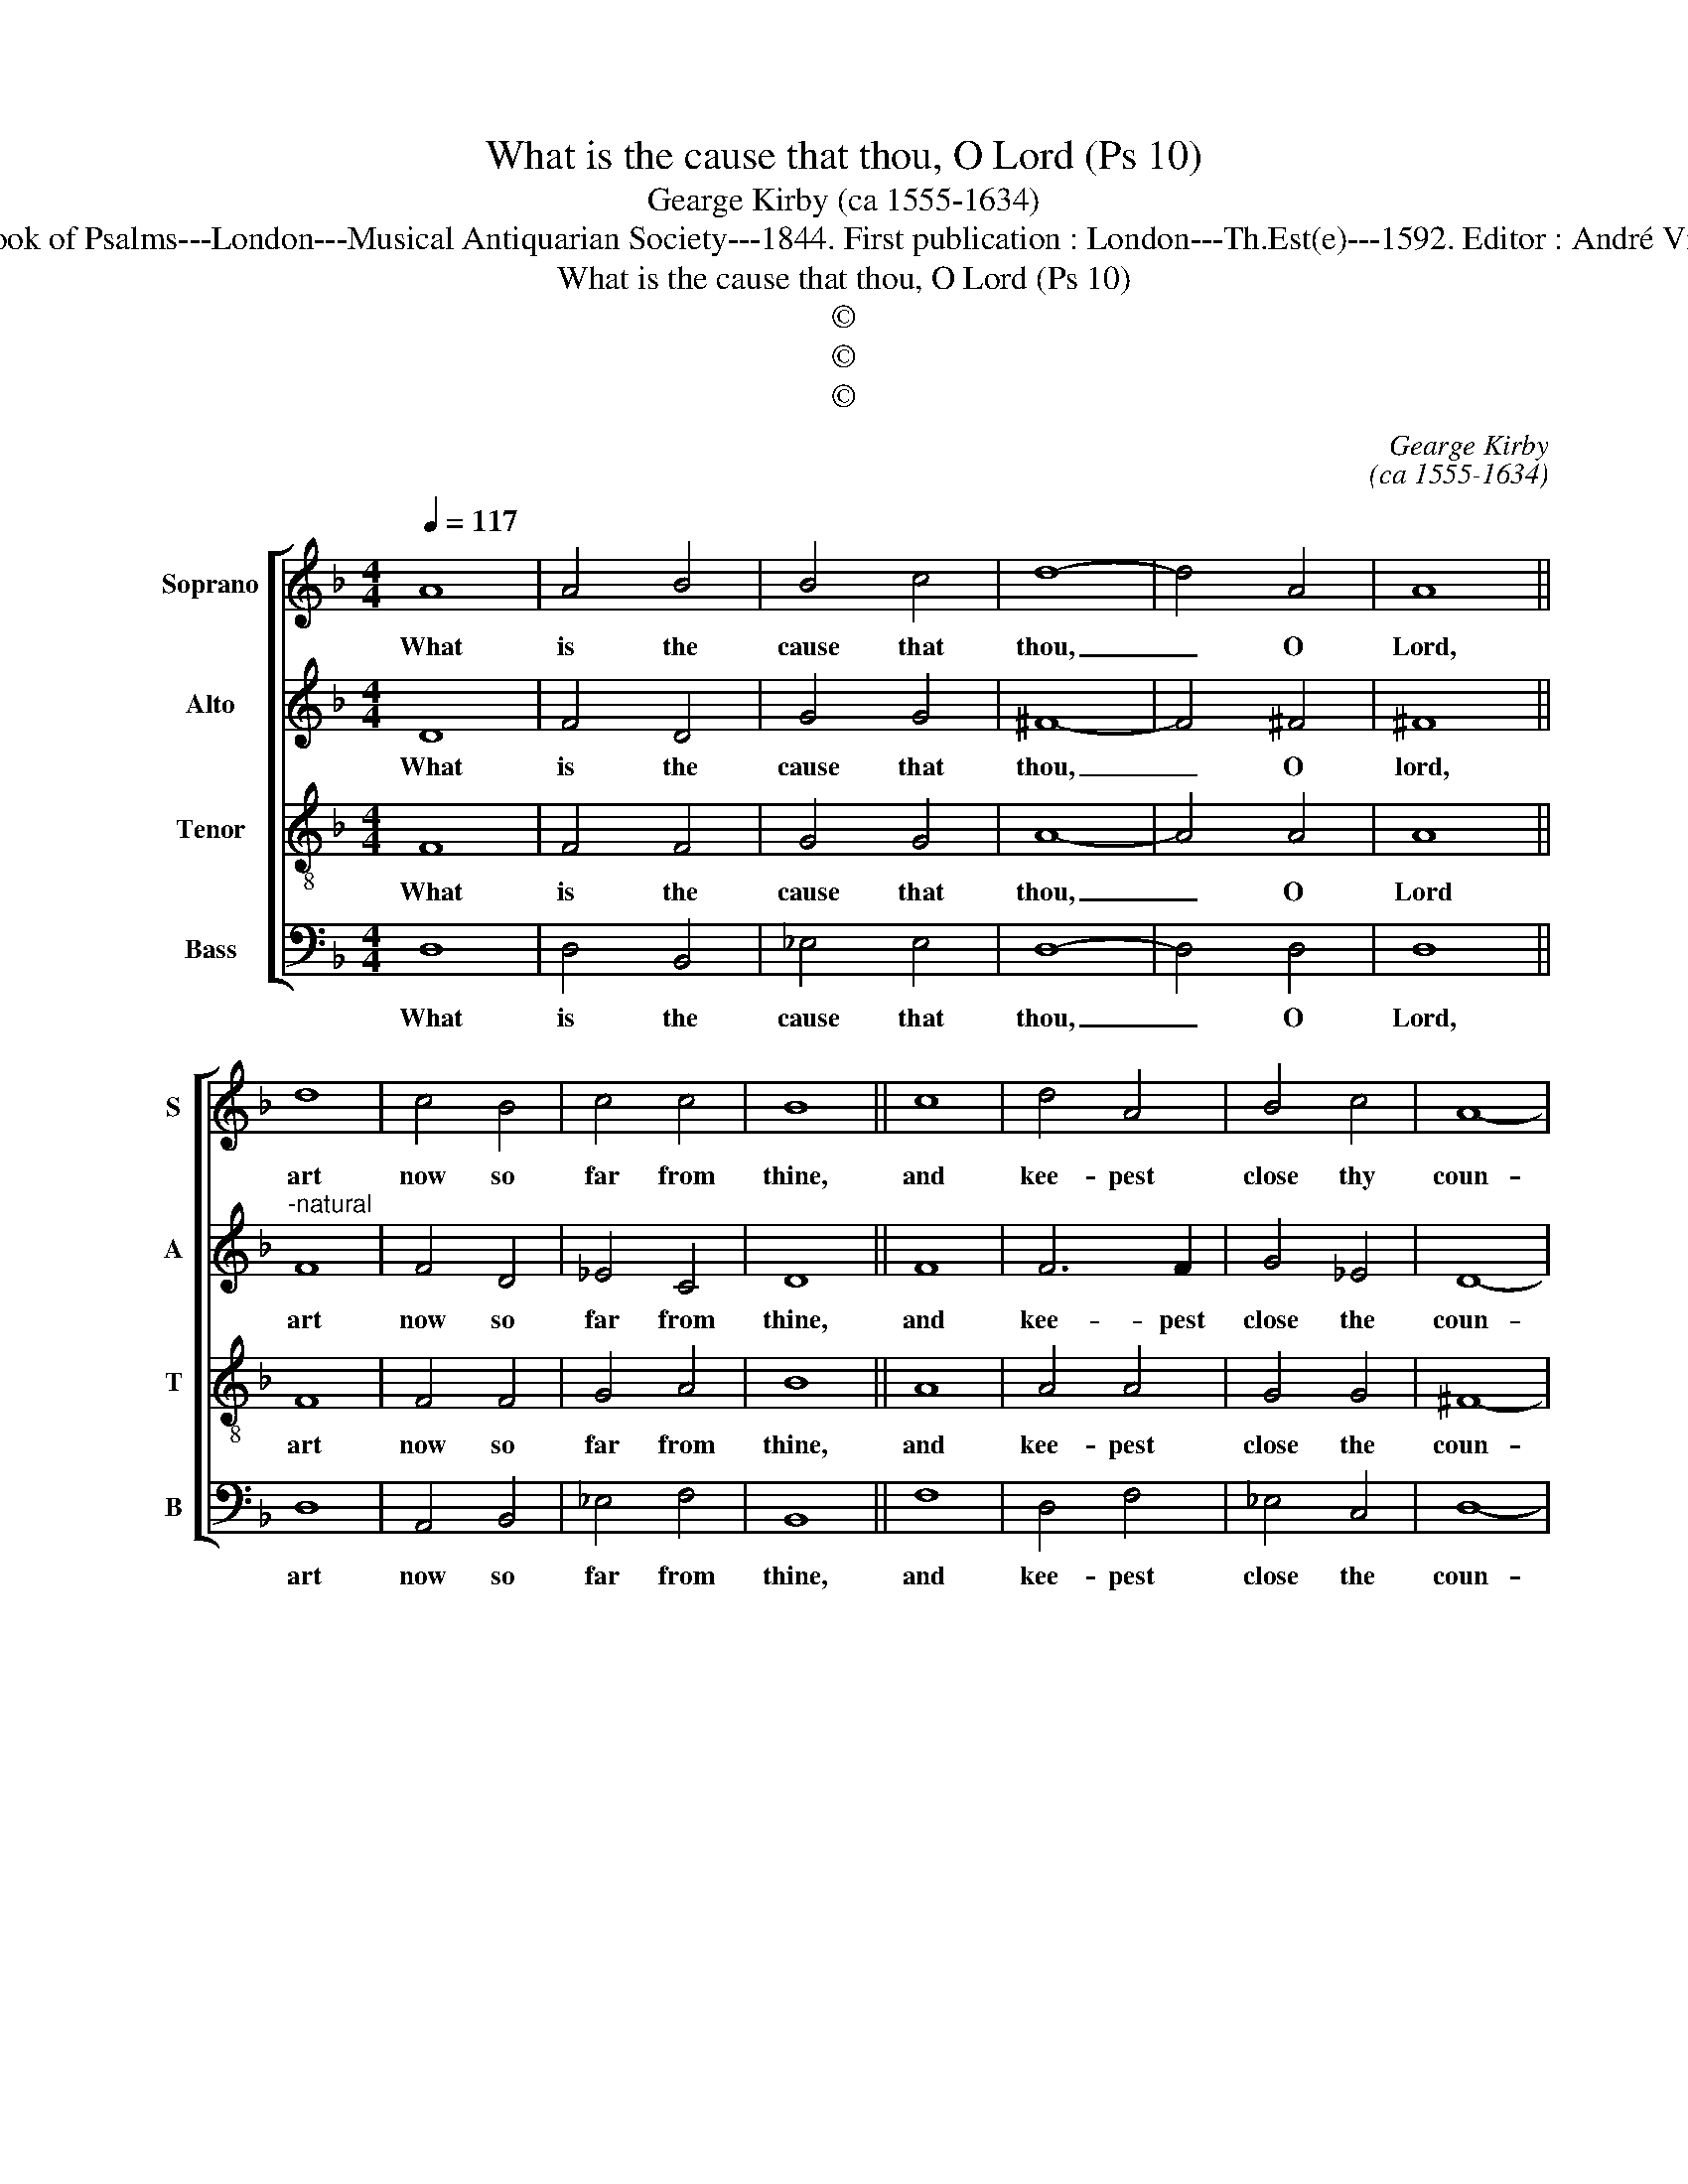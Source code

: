 X:1
T:What is the cause that thou, O Lord (Ps 10)
T:Gearge Kirby (ca 1555-1634)
T:Source :The Whole Book of Psalms---London---Musical Antiquarian Society---1844. First publication : London---Th.Est(e)---1592. Editor : André Vierendeels ( 07/09/16).
T:What is the cause that thou, O Lord (Ps 10)
T:©
T:©
T:©
C:Gearge Kirby
C:(ca 1555-1634)
Z:©
%%score [ 1 2 3 4 ]
L:1/8
Q:1/4=117
M:4/4
K:F
V:1 treble nm="Soprano" snm="S"
V:2 treble nm="Alto" snm="A"
V:3 treble-8 nm="Tenor" snm="T"
V:4 bass nm="Bass" snm="B"
V:1
 A8 | A4 B4 | B4 c4 | d8- | d4 A4 | A8 || d8 | c4 B4 | c4 c4 | B8 || c8 | d4 A4 | B4 c4 | A8- | %14
w: What|is the|cause that|thou,|_ O|Lord,|art|now so|far from|thine,|and|kee- pest|close thy|coun-|
 A4 A4 |[M:2/4] A4 || B4 |[M:4/4] c8 | c4 B4 | A8 | !fermata!=B8 |] %21
w: * te-|nance,|from|us|this trou-|blous|time?|
V:2
 D8 | F4 D4 | G4 G4 | ^F8- | F4 ^F4 | ^F8 ||"^-natural" F8 | F4 D4 | _E4 C4 | D8 || F8 | F6 F2 | %12
w: What|is the|cause that|thou,|_ O|lord,|art|now so|far from|thine,|and|kee- pest|
 G4 _E4 | D8- | D4 D4 |[M:2/4] D4 || G4 |[M:4/4] F4 _E4- | E4 D4 | D8 | !fermata!D8 |] %21
w: close the|coun-|* te-|nance,,|from|us this|_ trou-|blous|time?|
V:3
 F8 | F4 F4 | G4 G4 | A8- | A4 A4 | A8 || F8 | F4 F4 | G4 A4 | B8 || A8 | A4 A4 | G4 G4 | ^F8- | %14
w: What|is the|cause that|thou,|_ O|Lord|art|now so|far from|thine,|and|kee- pest|close the|coun-|
 F4 ^F4 |[M:2/4] ^F4 || G4 |[M:4/4] A8 | G4 G4 | ^F8 | !fermata!G8 |] %21
w: * te-|nance,|from|us|this trou-|blous|time?|
V:4
 D,8 | D,4 B,,4 | _E,4 E,4 | D,8- | D,4 D,4 | D,8 || D,8 | A,,4 B,,4 | _E,4 F,4 | B,,8 || F,8 | %11
w: What|is the|cause that|thou,|_ O|Lord,|art|now so|far from|thine,|and|
 D,4 F,4 | _E,4 C,4 | D,8- | D,4 D,4 |[M:2/4] D,4 || B,,4 |[M:4/4] A,,8 | C,4 G,,4 | D,8 | %20
w: kee- pest|close the|coun-|* te-|nance,|from|us|this trou-|blous|
 !fermata!G,,8 |] %21
w: time?|

